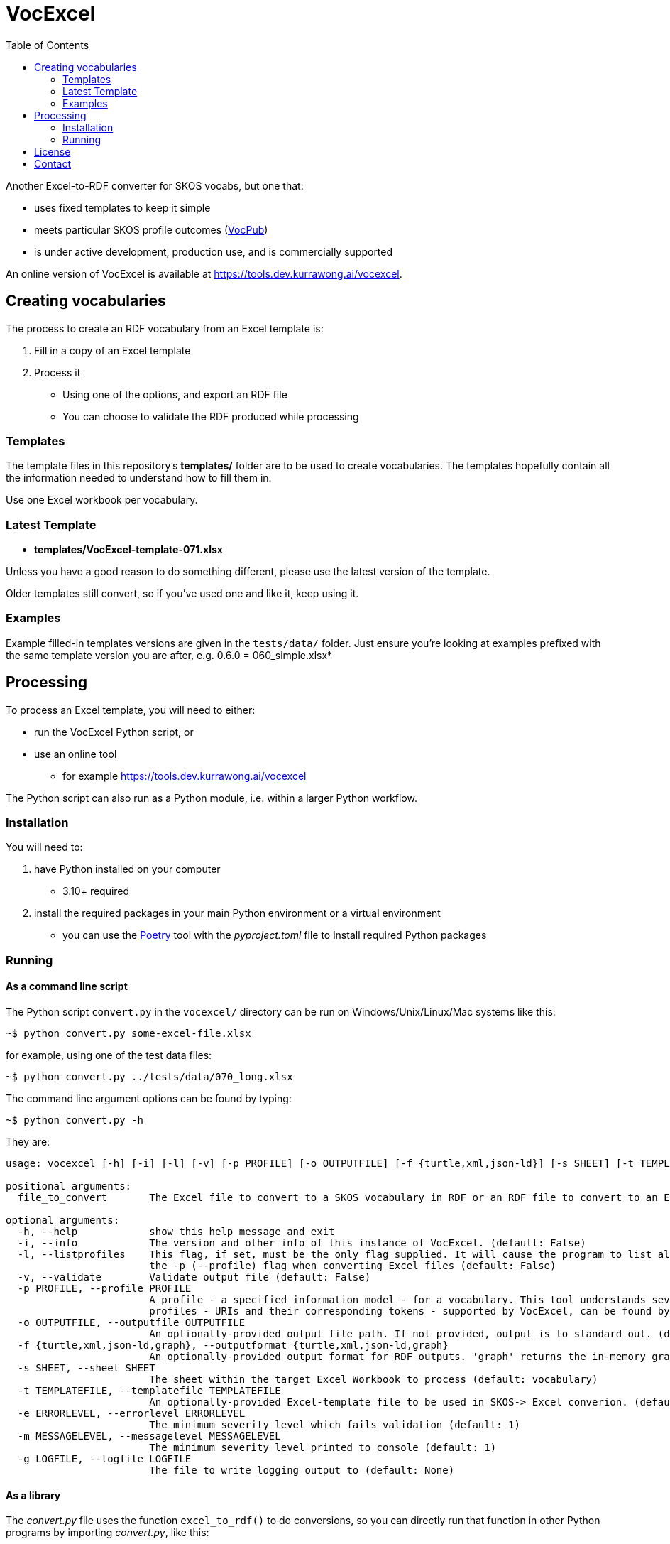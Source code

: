 = VocExcel
:toc:

Another Excel-to-RDF converter for SKOS vocabs, but one that:

* uses fixed templates to keep it simple
* meets particular SKOS profile outcomes (https://w3id.org/profile/vocpub[VocPub])
* is under active development, production use, and is commercially supported

An online version of VocExcel is available at https://tools.dev.kurrawong.ai/vocexcel.

== Creating vocabularies

The process to create an RDF vocabulary from an Excel template is:

1. Fill in a copy of an Excel template
2. Process it
** Using one of the options, and export an RDF file
** You can choose to validate the RDF produced while processing

=== Templates

The template files in this repository's *templates/* folder are to be used to create vocabularies. The templates hopefully contain all the information needed to understand how to fill them in.

Use one Excel workbook per vocabulary.

=== Latest Template

* **templates/VocExcel-template-071.xlsx**

Unless you have a good reason to do something different, please use the latest version of the template.

Older templates still convert, so if you've used one and like it, keep using it.

=== Examples

Example filled-in templates versions are given in the `tests/data/` folder. Just ensure you're looking at examples prefixed with the same template version you are after, e.g. 0.6.0 = 060_simple.xlsx*

== Processing

To process an Excel template, you will need to either:

* run the VocExcel Python script, or
* use an online tool
** for example https://tools.dev.kurrawong.ai/vocexcel

The Python script can also run as a Python module, i.e. within a larger Python workflow.

=== Installation

You will need to:

1. have Python installed on your computer
* 3.10+ required
2. install the required packages in your main Python environment or a virtual environment
    * you can use the https://python-poetry.org/docs/basic-usage/[Poetry] tool with the _pyproject.toml_ file to install required Python packages

=== Running

==== As a command line script

The Python script `convert.py` in the `vocexcel/` directory can be run on Windows/Unix/Linux/Mac systems like this:

----
~$ python convert.py some-excel-file.xlsx
----

for example, using one of the test data files:

----
~$ python convert.py ../tests/data/070_long.xlsx
----

The command line argument options can be found by typing:

----
~$ python convert.py -h
----

They are:

----
usage: vocexcel [-h] [-i] [-l] [-v] [-p PROFILE] [-o OUTPUTFILE] [-f {turtle,xml,json-ld}] [-s SHEET] [-t TEMPLATEFILE] [-e ERRORLEVEL] [-m MESSAGELEVEL] [-g LOGFILE] [file_to_convert]

positional arguments:
  file_to_convert       The Excel file to convert to a SKOS vocabulary in RDF or an RDF file to convert to an Excel file (default: None)

optional arguments:
  -h, --help            show this help message and exit
  -i, --info            The version and other info of this instance of VocExcel. (default: False)
  -l, --listprofiles    This flag, if set, must be the only flag supplied. It will cause the program to list all the vocabulary profiles that this converter, indicating both their URI and their short token for use with
                        the -p (--profile) flag when converting Excel files (default: False)
  -v, --validate        Validate output file (default: False)
  -p PROFILE, --profile PROFILE
                        A profile - a specified information model - for a vocabulary. This tool understands several profiles andyou can choose which one you want to convert the Excel file according to. The list of
                        profiles - URIs and their corresponding tokens - supported by VocExcel, can be found by running the program with the flag -lp or --listprofiles. (default: vocpub)
  -o OUTPUTFILE, --outputfile OUTPUTFILE
                        An optionally-provided output file path. If not provided, output is to standard out. (default: None)
  -f {turtle,xml,json-ld,graph}, --outputformat {turtle,xml,json-ld,graph}
                        An optionally-provided output format for RDF outputs. 'graph' returns the in-memory graph object, not serialized RDF. (default: turtle)
  -s SHEET, --sheet SHEET
                        The sheet within the target Excel Workbook to process (default: vocabulary)
  -t TEMPLATEFILE, --templatefile TEMPLATEFILE
                        An optionally-provided Excel-template file to be used in SKOS-> Excel converion. (default: None)
  -e ERRORLEVEL, --errorlevel ERRORLEVEL
                        The minimum severity level which fails validation (default: 1)
  -m MESSAGELEVEL, --messagelevel MESSAGELEVEL
                        The minimum severity level printed to console (default: 1)
  -g LOGFILE, --logfile LOGFILE
                        The file to write logging output to (default: None)
----

==== As a library

The _convert.py_ file uses the function `excel_to_rdf()` to do conversions, so you can directly run that function in other Python programs by importing _convert.py_, like this:

----
from vocexcel import convert
from pathlib import Path

convert.rdf_to_excel(Path(".") / "path" / "to" / "vocab-file.xlsx")
----

==== Online

https://kurrawong.ai[KurrawongAI] maintains an online VocExcel tool at https://vocexcel.dev.kurrawong.ai

This repository also contains code to run your own online converter, see the [Vue.js] application in the _vocexcel-ui/_ folder and the Python application server in the _vocexcel/wbe/_ folder.

== License

This code is licensed using the BSD 3-Clause. See the _LICENSE_ for the deed. Note that Excel is property of Microsoft.

== Contact

**Commercial support**: +
http://docs.kurrawong.ai/vocexcel +
info@kurrawong.ai

*Lead Developer*: +
**Nicholas Car** +
*Data System Architect* +
https://kurrawong.ai[KurrawongAI] +
nick@kurrawong.ai
